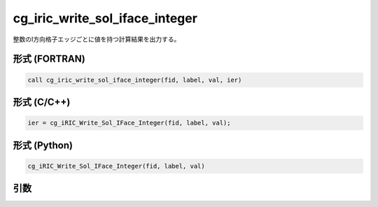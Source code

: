 cg_iric_write_sol_iface_integer
=====================================

整数のI方向格子エッジごとに値を持つ計算結果を出力する。

形式 (FORTRAN)
---------------
.. code-block:: fortran

   call cg_iric_write_sol_iface_integer(fid, label, val, ier)

形式 (C/C++)
---------------
.. code-block:: c

   ier = cg_iRIC_Write_Sol_IFace_Integer(fid, label, val);

形式 (Python)
---------------
.. code-block:: python

   cg_iRIC_Write_Sol_IFace_Integer(fid, label, val)

引数
----

.. csv-table:: cg_iric_write_sol_iface_integer の引数
   :file: cg_iric_write_sol_iface_integer_args.csv
   :header-rows: 1

